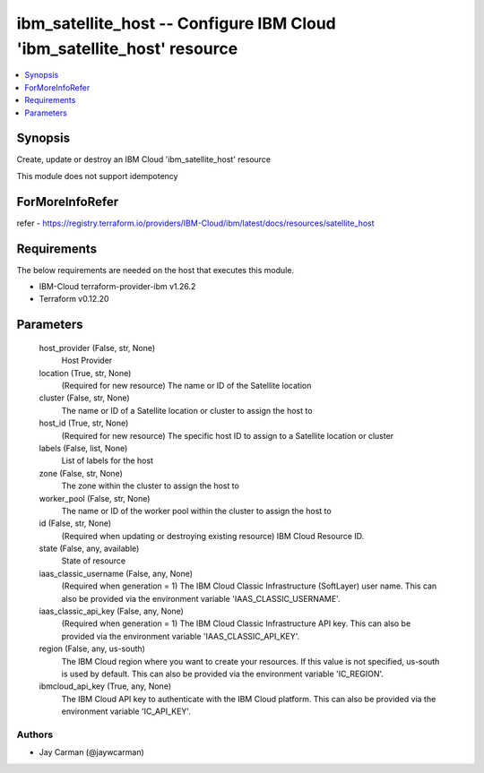 
ibm_satellite_host -- Configure IBM Cloud 'ibm_satellite_host' resource
=======================================================================

.. contents::
   :local:
   :depth: 1


Synopsis
--------

Create, update or destroy an IBM Cloud 'ibm_satellite_host' resource

This module does not support idempotency


ForMoreInfoRefer
----------------
refer - https://registry.terraform.io/providers/IBM-Cloud/ibm/latest/docs/resources/satellite_host

Requirements
------------
The below requirements are needed on the host that executes this module.

- IBM-Cloud terraform-provider-ibm v1.26.2
- Terraform v0.12.20



Parameters
----------

  host_provider (False, str, None)
    Host Provider


  location (True, str, None)
    (Required for new resource) The name or ID of the Satellite location


  cluster (False, str, None)
    The name or ID of a Satellite location or cluster to assign the host to


  host_id (True, str, None)
    (Required for new resource) The specific host ID to assign to a Satellite location or cluster


  labels (False, list, None)
    List of labels for the host


  zone (False, str, None)
    The zone within the cluster to assign the host to


  worker_pool (False, str, None)
    The name or ID of the worker pool within the cluster to assign the host to


  id (False, str, None)
    (Required when updating or destroying existing resource) IBM Cloud Resource ID.


  state (False, any, available)
    State of resource


  iaas_classic_username (False, any, None)
    (Required when generation = 1) The IBM Cloud Classic Infrastructure (SoftLayer) user name. This can also be provided via the environment variable 'IAAS_CLASSIC_USERNAME'.


  iaas_classic_api_key (False, any, None)
    (Required when generation = 1) The IBM Cloud Classic Infrastructure API key. This can also be provided via the environment variable 'IAAS_CLASSIC_API_KEY'.


  region (False, any, us-south)
    The IBM Cloud region where you want to create your resources. If this value is not specified, us-south is used by default. This can also be provided via the environment variable 'IC_REGION'.


  ibmcloud_api_key (True, any, None)
    The IBM Cloud API key to authenticate with the IBM Cloud platform. This can also be provided via the environment variable 'IC_API_KEY'.













Authors
~~~~~~~

- Jay Carman (@jaywcarman)

